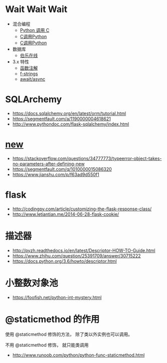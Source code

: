* Wait Wait Wait
  + 混合编程
    + [[https://www.ibm.com/developerworks/cn/linux/l-cn-pythonandc/][Python 调用 C]]
    + [[http://blog.csdn.net/forever_jc/article/details/7743106][C调用Python]]
    + [[http://blog.csdn.net/feitianxuxue/article/details/41129677][C调用Python]]
  + 数据库
    + [[http://python.jobbole.com/88954/][伯乐在线]]
  + 3.x 特性
    + [[https://mozillazg.com/2016/01/python-function-argument-type-check-base-on-function-annotations.html][函数注解]]
    + [[https://cito.github.io/blog/f-strings/][f-strings]]
    + [[https://www.oschina.net/translate/playing-around-with-await-async-in-python-3-5][await/async]]


* SQLArchemy
  + https://docs.sqlalchemy.org/en/latest/orm/tutorial.html
  + https://segmentfault.com/a/1190000004618621
  + http://www.pythondoc.com/flask-sqlalchemy/index.html
* __new__
  + https://stackoverflow.com/questions/34777773/typeerror-object-takes-no-parameters-after-defining-new
  + https://segmentfault.com/q/1010000015086320
  + https://www.jianshu.com/p/f63ad9d550f1

* flask
  + http://codingpy.com/article/customizing-the-flask-response-class/
  + http://www.letiantian.me/2014-06-28-flask-cookie/
* 描述器
  + http://pyzh.readthedocs.io/en/latest/Descriptor-HOW-TO-Guide.html
  + https://www.zhihu.com/question/25391709/answer/30715222
  + https://docs.python.org/3.6/howto/descriptor.html

* 小整数对象池
  + https://foofish.net/python-int-mystery.html

* @staticmethod 的作用
  使用 @staticmethod 修饰的方法， 除了类以外实例也可以调用。

  不用 @staticmethod 修饰， 就只能类调用

  + http://www.runoob.com/python/python-func-staticmethod.html

